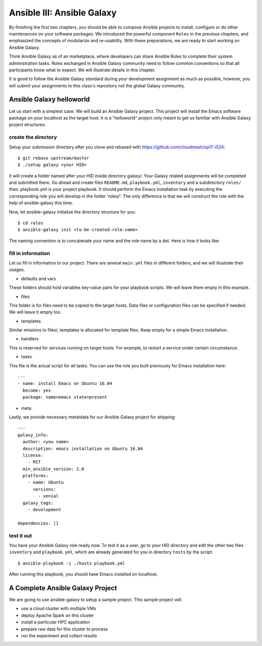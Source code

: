 Ansible III: Ansible Galaxy
===========================

By finishing the first two chapters, you should be able to compose Ansible projects to install, configure or do other maintenances on your software packages. We introduced the powerful component ``Roles`` in the previous chapters, and emphasized the concepts of modularize and re-usability. With these preparations, we are ready to start working on Ansible Galaxy.

Think Ansible Galaxy as of an marketplace, where developers can share Ansible Roles to complete their system administration tasks. Roles exchanged in Ansible Galaxy community need to follow common conventions so that all participants know what to expect. We will illustrate details in this chapter.

It is good to follow the Ansible Galaxy standard during your development assignment as much as possible, however, you will submit your assignments to this class's repository not the global Galaxy community.

Ansible Galaxy helloworld
--------------------------

Let us start with a simplest case: We will build an Ansible Galaxy project. This project will install the Emacs software package on your localhost as the target host. It is a "helloworld" project only meant to get us familiar with Ansible Galaxy project structures.

create the directory
^^^^^^^^^^^^^^^^^^^^

Setup your submission directory after you clone and rebased with https://github.com/cloudmesh/sp17-i524::

$ git rebase upstream/master
$ ./setup galaxy <your HID>

It will create a folder named after your HID inside directory galaxy/. Your Galaxy related assignments will be completed and submitted there. Go ahead and create files ``README.md``, ``playbook.yml``, ``inventory`` and a subdirectory ``roles/`` then. playbook.yml is your project playbook. It should perform the Emacs installation task by executing the corresponding role you will develop in the folder 'roles/'. The only difference is that we will construct the role with the help of ansible-galaxy this time.

Now, let ansible-galaxy initialize the directory structure for you::

$ cd roles
$ ansible-galaxy init <to-be-created-role-name>

The naming convention is to concatenate your name and the role name by a dot. Here is how it looks like:

.. image:: /images/ansible-galaxy-init-structure.png

fill in information
^^^^^^^^^^^^^^^^^^^

Let us fill in information to our project. There are several ``main.yml`` files in different folders, and we will illustrate their usages.

* defaults and vars
These folders should hold variables key-value pairs for your playbook scripts. We will leave them empty in this example.

* files
This folder is for files need to be copied to the target hosts. Data files or configuration files can be specified if needed. We will leave it empty too.

* templates
Similar missions to files/, templates is allocated for template files. Keep empty for a simple Emacs installation.

* handlers
This is reserved for services running on target hosts. For example, to restart a service under certain circumstance.

* tasks
This file is the actual script for all tasks. You can use the role you built previously for Emacs installation here::

   ---
   - name: install Emacs on Ubuntu 16.04
     become: yes
     package: name=emacs state=present

* meta
Lastly, we provide necessary metatdata for our Ansible Galaxy project for shipping::

   ---
   galaxy_info:
     author: <you name>
     description: emacs installation on Ubuntu 16.04
     license:
       - MIT
     min_ansible_version: 2.0
     platforms:
       - name: Ubuntu
         versions:
           - xenial
     galaxy_tags:
       - development

   dependencies: []


test it out
^^^^^^^^^^^

You have your Ansible Galaxy role ready now. To test it as a user, go to your HID directory and edit the other two files ``inventory`` and ``playbook.yml``, which are already generated for you in directory ``tests`` by the script::

$ ansible-playbook -i ./hosts playbook.yml

After running this playbook, you should have Emacs installed on localhost.

A Complete Ansible Galaxy Project
----------------------------------

We are going to use ansible-galaxy to setup a sample project. This sample project will:

* use a cloud cluster with multiple VMs
* deploy Apache Spark on this cluster
* install a particular HPC application
* prepare raw data for this cluster to process
* run the experiment and collect results
